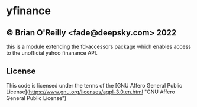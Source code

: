 * yfinance

** © Brian O'Reilly <fade@deepsky.com> 2022

this is a module extending the fd-accessors package which enables
access to the unofficial yahoo finanance API.

** License

This code is licensed under the terms of the [GNU Affero General Public License](https://www.gnu.org/licenses/agpl-3.0.en.html "GNU Affero General Public License")


